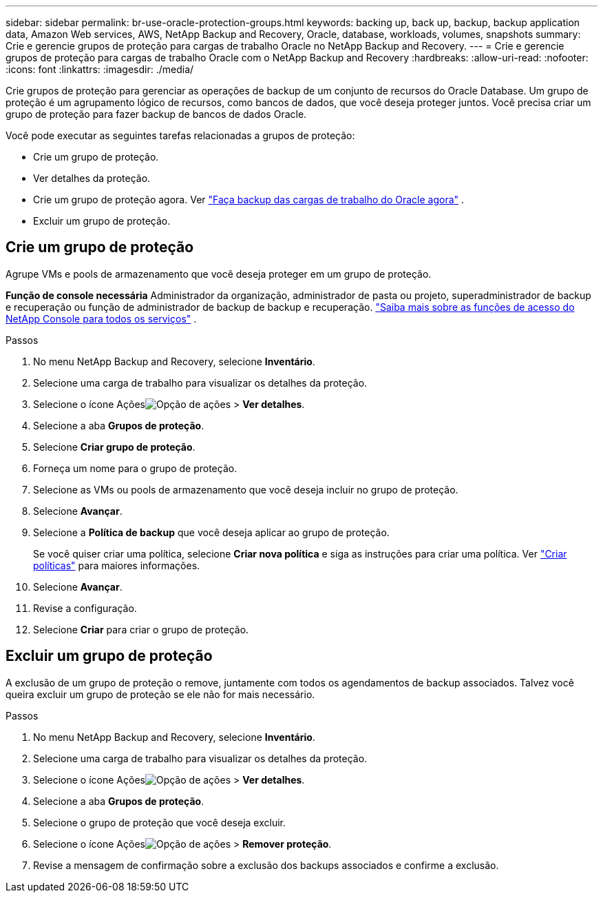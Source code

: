 ---
sidebar: sidebar 
permalink: br-use-oracle-protection-groups.html 
keywords: backing up, back up, backup, backup application data, Amazon Web services, AWS, NetApp Backup and Recovery, Oracle, database, workloads, volumes, snapshots 
summary: Crie e gerencie grupos de proteção para cargas de trabalho Oracle no NetApp Backup and Recovery. 
---
= Crie e gerencie grupos de proteção para cargas de trabalho Oracle com o NetApp Backup and Recovery
:hardbreaks:
:allow-uri-read: 
:nofooter: 
:icons: font
:linkattrs: 
:imagesdir: ./media/


[role="lead"]
Crie grupos de proteção para gerenciar as operações de backup de um conjunto de recursos do Oracle Database.  Um grupo de proteção é um agrupamento lógico de recursos, como bancos de dados, que você deseja proteger juntos.  Você precisa criar um grupo de proteção para fazer backup de bancos de dados Oracle.

Você pode executar as seguintes tarefas relacionadas a grupos de proteção:

* Crie um grupo de proteção.
* Ver detalhes da proteção.
* Crie um grupo de proteção agora. Ver link:br-use-kvm-backup.html["Faça backup das cargas de trabalho do Oracle agora"] .
* Excluir um grupo de proteção.




== Crie um grupo de proteção

Agrupe VMs e pools de armazenamento que você deseja proteger em um grupo de proteção.

*Função de console necessária* Administrador da organização, administrador de pasta ou projeto, superadministrador de backup e recuperação ou função de administrador de backup de backup e recuperação. https://docs.netapp.com/us-en/console-setup-admin/reference-iam-predefined-roles.html["Saiba mais sobre as funções de acesso do NetApp Console para todos os serviços"^] .

.Passos
. No menu NetApp Backup and Recovery, selecione *Inventário*.
. Selecione uma carga de trabalho para visualizar os detalhes da proteção.
. Selecione o ícone Açõesimage:../media/icon-action.png["Opção de ações"] > *Ver detalhes*.
. Selecione a aba *Grupos de proteção*.
. Selecione *Criar grupo de proteção*.
. Forneça um nome para o grupo de proteção.
. Selecione as VMs ou pools de armazenamento que você deseja incluir no grupo de proteção.
. Selecione *Avançar*.
. Selecione a *Política de backup* que você deseja aplicar ao grupo de proteção.
+
Se você quiser criar uma política, selecione *Criar nova política* e siga as instruções para criar uma política. Ver link:br-use-policies-create.html["Criar políticas"] para maiores informações.

. Selecione *Avançar*.
. Revise a configuração.
. Selecione *Criar* para criar o grupo de proteção.




== Excluir um grupo de proteção

A exclusão de um grupo de proteção o remove, juntamente com todos os agendamentos de backup associados. Talvez você queira excluir um grupo de proteção se ele não for mais necessário.

.Passos
. No menu NetApp Backup and Recovery, selecione *Inventário*.
. Selecione uma carga de trabalho para visualizar os detalhes da proteção.
. Selecione o ícone Açõesimage:../media/icon-action.png["Opção de ações"] > *Ver detalhes*.
. Selecione a aba *Grupos de proteção*.
. Selecione o grupo de proteção que você deseja excluir.
. Selecione o ícone Açõesimage:../media/icon-action.png["Opção de ações"] > *Remover proteção*.
. Revise a mensagem de confirmação sobre a exclusão dos backups associados e confirme a exclusão.

